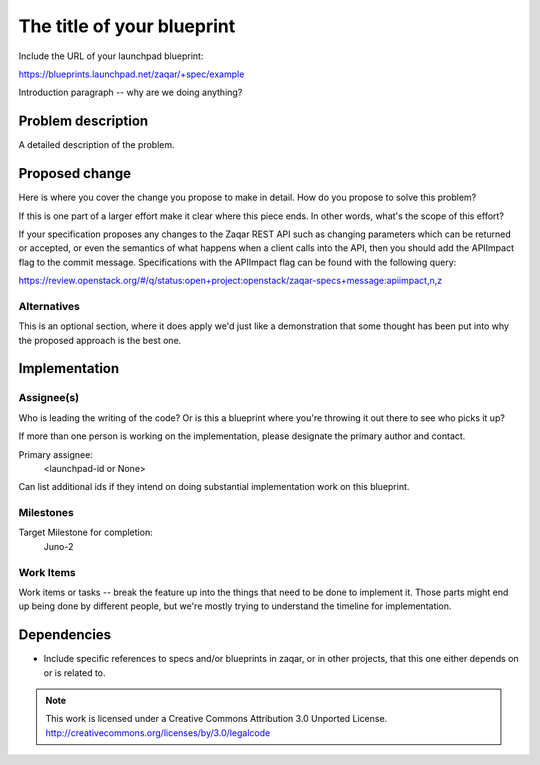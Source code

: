 ..
  This template should be in ReSTructured text. The filename in the git
  repository should match the launchpad URL, for example a URL of
  https://blueprints.launchpad.net/zaqar/+spec/awesome-thing should be named
  awesome-thing.rst.

  Please do not delete any of the sections in this
  template.  If you have nothing to say for a whole section, just write: None

  For help with syntax, see http://sphinx-doc.org/rest.html
  To test out your formatting, see http://www.tele3.cz/jbar/rest/rest.html

=============================
 The title of your blueprint
=============================

Include the URL of your launchpad blueprint:

https://blueprints.launchpad.net/zaqar/+spec/example

Introduction paragraph -- why are we doing anything?

Problem description
===================

A detailed description of the problem.

Proposed change
===============

Here is where you cover the change you propose to make in detail. How do you
propose to solve this problem?

If this is one part of a larger effort make it clear where this piece ends. In
other words, what's the scope of this effort?

If your specification proposes any changes to the Zaqar REST API such
as changing parameters which can be returned or accepted, or even
the semantics of what happens when a client calls into the API, then
you should add the APIImpact flag to the commit message. Specifications with
the APIImpact flag can be found with the following query:

https://review.openstack.org/#/q/status:open+project:openstack/zaqar-specs+message:apiimpact,n,z


Alternatives
------------

This is an optional section, where it does apply we'd just like a demonstration
that some thought has been put into why the proposed approach is the best one.

Implementation
==============

Assignee(s)
-----------

Who is leading the writing of the code? Or is this a blueprint where you're
throwing it out there to see who picks it up?

If more than one person is working on the implementation, please designate the
primary author and contact.

Primary assignee:
  <launchpad-id or None>

Can list additional ids if they intend on doing substantial implementation work
on this blueprint.

Milestones
----------

Target Milestone for completion:
  Juno-2

Work Items
----------

Work items or tasks -- break the feature up into the things that need to be
done to implement it. Those parts might end up being done by different people,
but we're mostly trying to understand the timeline for implementation.


Dependencies
============

- Include specific references to specs and/or blueprints in zaqar, or in other
  projects, that this one either depends on or is related to.

.. note::

  This work is licensed under a Creative Commons Attribution 3.0
  Unported License.
  http://creativecommons.org/licenses/by/3.0/legalcode

